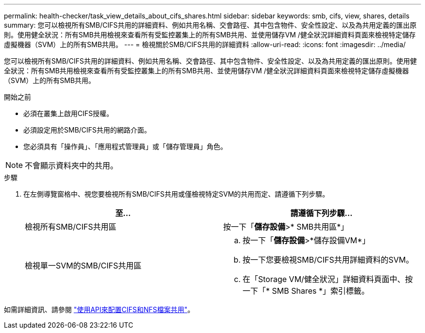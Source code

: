---
permalink: health-checker/task_view_details_about_cifs_shares.html 
sidebar: sidebar 
keywords: smb, cifs, view, shares, details 
summary: 您可以檢視所有SMB/CIFS共用的詳細資料、例如共用名稱、交會路徑、其中包含物件、安全性設定、以及為共用定義的匯出原則。使用健全狀況：所有SMB共用檢視來查看所有受監控叢集上的所有SMB共用、並使用儲存VM /健全狀況詳細資料頁面來檢視特定儲存虛擬機器（SVM）上的所有SMB共用。 
---
= 檢視關於SMB/CIFS共用的詳細資料
:allow-uri-read: 
:icons: font
:imagesdir: ../media/


[role="lead"]
您可以檢視所有SMB/CIFS共用的詳細資料、例如共用名稱、交會路徑、其中包含物件、安全性設定、以及為共用定義的匯出原則。使用健全狀況：所有SMB共用檢視來查看所有受監控叢集上的所有SMB共用、並使用儲存VM /健全狀況詳細資料頁面來檢視特定儲存虛擬機器（SVM）上的所有SMB共用。

.開始之前
* 必須在叢集上啟用CIFS授權。
* 必須設定用於SMB/CIFS共用的網路介面。
* 您必須具有「操作員」、「應用程式管理員」或「儲存管理員」角色。


[NOTE]
====
不會顯示資料夾中的共用。

====
.步驟
. 在左側導覽窗格中、視您要檢視所有SMB/CIFS共用或僅檢視特定SVM的共用而定、請遵循下列步驟。
+
[cols="2*"]
|===
| 至... | 請遵循下列步驟... 


 a| 
檢視所有SMB/CIFS共用區
 a| 
按一下「*儲存設備*>* SMB共用區*」



 a| 
檢視單一SVM的SMB/CIFS共用區
 a| 
.. 按一下「*儲存設備*>*儲存設備VM*」
.. 按一下您要檢視SMB/CIFS共用詳細資料的SVM。
.. 在「Storage VM/健全狀況」詳細資料頁面中、按一下「* SMB Shares *」索引標籤。


|===


如需詳細資訊、請參閱 link:../api-automation/concept_provision_file_share.html["使用API來配置CIFS和NFS檔案共用"]。
